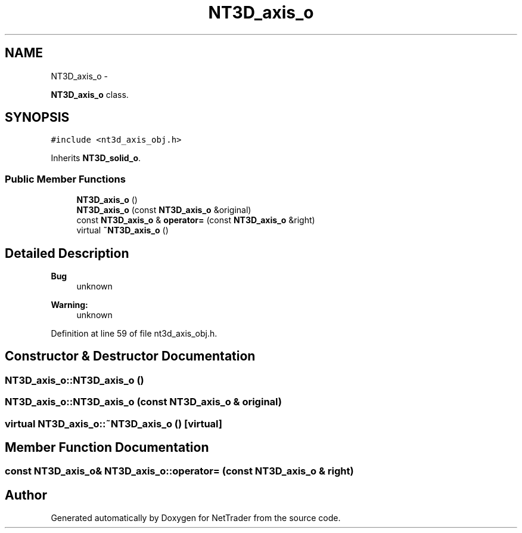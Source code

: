 .TH "NT3D_axis_o" 3 "Wed Nov 17 2010" "Version 0.5" "NetTrader" \" -*- nroff -*-
.ad l
.nh
.SH NAME
NT3D_axis_o \- 
.PP
\fBNT3D_axis_o\fP class.  

.SH SYNOPSIS
.br
.PP
.PP
\fC#include <nt3d_axis_obj.h>\fP
.PP
Inherits \fBNT3D_solid_o\fP.
.SS "Public Member Functions"

.in +1c
.ti -1c
.RI "\fBNT3D_axis_o\fP ()"
.br
.ti -1c
.RI "\fBNT3D_axis_o\fP (const \fBNT3D_axis_o\fP &original)"
.br
.ti -1c
.RI "const \fBNT3D_axis_o\fP & \fBoperator=\fP (const \fBNT3D_axis_o\fP &right)"
.br
.ti -1c
.RI "virtual \fB~NT3D_axis_o\fP ()"
.br
.in -1c
.SH "Detailed Description"
.PP 
\fBBug\fP
.RS 4
unknown 
.RE
.PP
\fBWarning:\fP
.RS 4
unknown 
.RE
.PP

.PP
Definition at line 59 of file nt3d_axis_obj.h.
.SH "Constructor & Destructor Documentation"
.PP 
.SS "NT3D_axis_o::NT3D_axis_o ()"
.SS "NT3D_axis_o::NT3D_axis_o (const \fBNT3D_axis_o\fP & original)"
.SS "virtual NT3D_axis_o::~NT3D_axis_o ()\fC [virtual]\fP"
.SH "Member Function Documentation"
.PP 
.SS "const \fBNT3D_axis_o\fP& NT3D_axis_o::operator= (const \fBNT3D_axis_o\fP & right)"

.SH "Author"
.PP 
Generated automatically by Doxygen for NetTrader from the source code.
